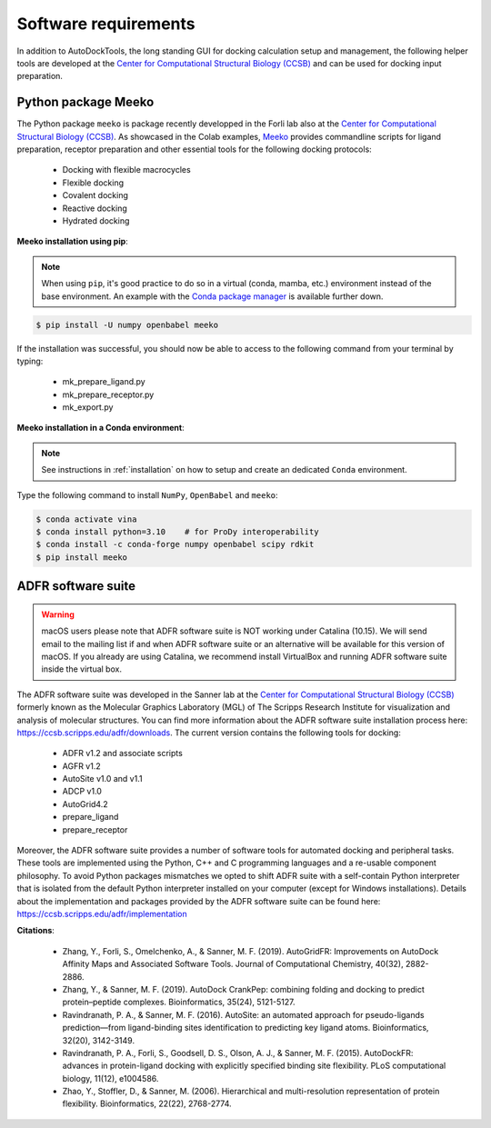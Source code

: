 .. _docking_requirements:

Software requirements
=====================

In addition to AutoDockTools, the long standing GUI for docking calculation setup and management, the following helper tools are developed at the `Center for Computational Structural Biology (CCSB) <https://ccsb.scripps.edu>`_ and can be used for docking input preparation. 

Python package Meeko
-----

The Python package ``meeko`` is package recently developped in the Forli lab also at the `Center for Computational Structural Biology (CCSB) <https://ccsb.scripps.edu>`_. As showcased in the Colab examples, `Meeko <https://github.com/forlilab/Meeko>`_ provides commandline scripts for ligand preparation, receptor preparation and other essential tools for the following docking protocols:

    - Docking with flexible macrocycles
    - Flexible docking
    - Covalent docking
    - Reactive docking
    - Hydrated docking

**Meeko installation using pip**:

.. note::

    When using ``pip``, it's good practice to do so in a virtual (conda, mamba, etc.) environment instead of the base environment. An example with the `Conda package manager <https://docs.conda.io/en/latest/>`_ is available further down.

.. code-block:: bash
    
    $ pip install -U numpy openbabel meeko

If the installation was successful, you should now be able to access to the following command from your terminal by typing:

    - mk_prepare_ligand.py
    - mk_prepare_receptor.py
    - mk_export.py

**Meeko installation in a Conda environment**:

.. note::

    See instructions in :ref:`installation` on how to setup and create an dedicated ``Conda`` environment.

Type the following command to install ``NumPy``, ``OpenBabel`` and ``meeko``:

.. code-block:: bash
    
    $ conda activate vina
    $ conda install python=3.10    # for ProDy interoperability
    $ conda install -c conda-forge numpy openbabel scipy rdkit
    $ pip install meeko


ADFR software suite
-------------------

.. warning::

    macOS users please note that ADFR software suite is NOT working under Catalina (10.15). We will send email to the mailing list if and when ADFR software suite or an alternative will be available for this version of macOS. If you already are using Catalina, we recommend install VirtualBox and running ADFR software suite inside the virtual box. 

The ADFR software suite was developed in the Sanner lab at the `Center for Computational Structural Biology (CCSB) <https://ccsb.scripps.edu>`_ formerly known as the Molecular Graphics Laboratory (MGL) of The Scripps Research Institute for visualization and analysis of molecular structures. You can find more information about the ADFR software suite installation process here: `https://ccsb.scripps.edu/adfr/downloads <https://ccsb.scripps.edu/adfr/downloads/>`_. The current version contains the following tools for docking:
    
    - ADFR v1.2 and associate scripts
    - AGFR v1.2
    - AutoSite v1.0 and v1.1
    - ADCP v1.0
    - AutoGrid4.2
    - prepare_ligand
    - prepare_receptor

Moreover, the ADFR software suite provides a number of software tools for automated docking and peripheral tasks. These tools are implemented using the Python, C++ and C programming languages and a re-usable component philosophy. To avoid Python packages mismatches we opted to shift ADFR suite with a self-contain Python interpreter that is isolated from the default Python interpreter installed on your computer (except for Windows installations). Details about the implementation and packages provided by the ADFR software suite can be found here: `https://ccsb.scripps.edu/adfr/implementation <https://ccsb.scripps.edu/adfr/implementation/>`_

**Citations**:
    
    - Zhang, Y., Forli, S., Omelchenko, A., & Sanner, M. F. (2019). AutoGridFR: Improvements on AutoDock Affinity Maps and Associated Software Tools. Journal of Computational Chemistry, 40(32), 2882-2886.
    - Zhang, Y., & Sanner, M. F. (2019). AutoDock CrankPep: combining folding and docking to predict protein–peptide complexes. Bioinformatics, 35(24), 5121-5127.
    - Ravindranath, P. A., & Sanner, M. F. (2016). AutoSite: an automated approach for pseudo-ligands prediction—from ligand-binding sites identification to predicting key ligand atoms. Bioinformatics, 32(20), 3142-3149.
    - Ravindranath, P. A., Forli, S., Goodsell, D. S., Olson, A. J., & Sanner, M. F. (2015). AutoDockFR: advances in protein-ligand docking with explicitly specified binding site flexibility. PLoS computational biology, 11(12), e1004586.
    - Zhao, Y., Stoffler, D., & Sanner, M. (2006). Hierarchical and multi-resolution representation of protein flexibility. Bioinformatics, 22(22), 2768-2774.


